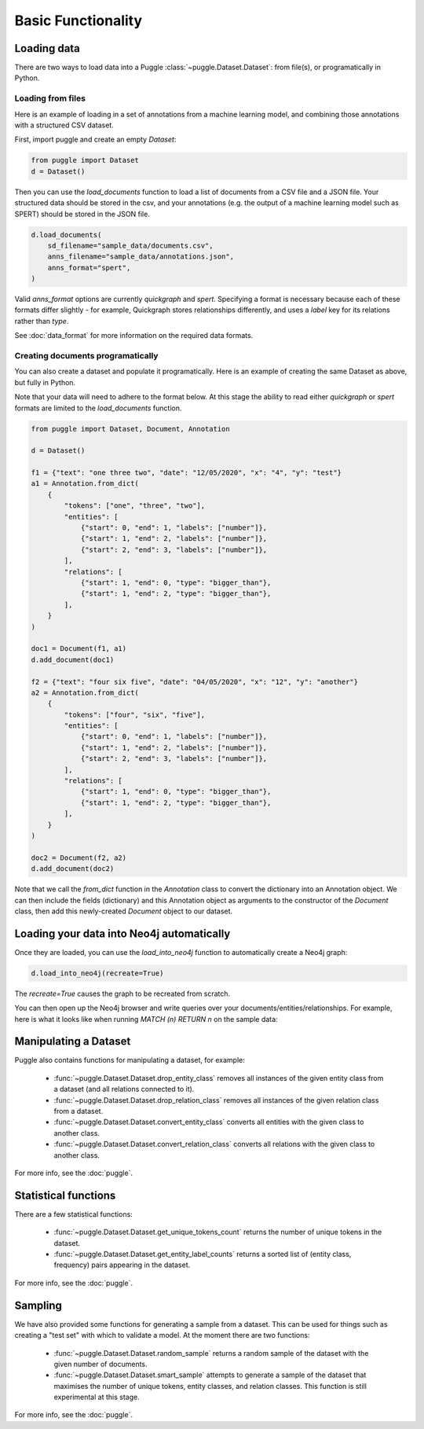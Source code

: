 Basic Functionality
===================

Loading data
------------

There are two ways to load data into a Puggle :class:`~puggle.Dataset.Dataset`: from file(s), or programatically in Python.

Loading from files
^^^^^^^^^^^^^^^^^^

Here is an example of loading in a set of annotations from a machine learning model, and combining those annotations with a structured CSV dataset.

First, import puggle and create an empty `Dataset`:

.. code-block:: python

   from puggle import Dataset
   d = Dataset()

Then you can use the `load_documents` function to load a list of documents from a CSV file and a JSON file. Your structured data should be stored in the csv, and your annotations (e.g. the output of a machine learning model such as SPERT) should be stored in the JSON file.

.. code-block:: python

    d.load_documents(
        sd_filename="sample_data/documents.csv",
        anns_filename="sample_data/annotations.json",
        anns_format="spert",
    )

Valid `anns_format` options are currently `quickgraph` and `spert`. Specifying a format is necessary because each of these formats differ slightly - for example, Quickgraph stores relationships differently, and uses a `label` key for its relations rather than `type`.

See :doc:`data_format` for more information on the required data formats.

Creating documents programatically
^^^^^^^^^^^^^^^^^^^^^^^^^^^^^^^^^^

You can also create a dataset and populate it programatically. Here is an example of creating the same Dataset as above, but fully in Python.

Note that your data will need to adhere to the format below. At this stage the ability to read either `quickgraph` or `spert` formats are limited to the `load_documents` function.

.. code-block:: python

    from puggle import Dataset, Document, Annotation

    d = Dataset()

    f1 = {"text": "one three two", "date": "12/05/2020", "x": "4", "y": "test"}
    a1 = Annotation.from_dict(
        {
            "tokens": ["one", "three", "two"],
            "entities": [
                {"start": 0, "end": 1, "labels": ["number"]},
                {"start": 1, "end": 2, "labels": ["number"]},
                {"start": 2, "end": 3, "labels": ["number"]},
            ],
            "relations": [
                {"start": 1, "end": 0, "type": "bigger_than"},
                {"start": 1, "end": 2, "type": "bigger_than"},
            ],
        }
    )

    doc1 = Document(f1, a1)
    d.add_document(doc1)

    f2 = {"text": "four six five", "date": "04/05/2020", "x": "12", "y": "another"}
    a2 = Annotation.from_dict(
        {
            "tokens": ["four", "six", "five"],
            "entities": [
                {"start": 0, "end": 1, "labels": ["number"]},
                {"start": 1, "end": 2, "labels": ["number"]},
                {"start": 2, "end": 3, "labels": ["number"]},
            ],
            "relations": [
                {"start": 1, "end": 0, "type": "bigger_than"},
                {"start": 1, "end": 2, "type": "bigger_than"},
            ],
        }
    )

    doc2 = Document(f2, a2)
    d.add_document(doc2)

Note that we call the `from_dict` function in the `Annotation` class to convert the dictionary into an Annotation object. We can then include the fields (dictionary) and this Annotation object as arguments to the constructor of the `Document` class, then add this newly-created `Document` object to our dataset.


Loading your data into Neo4j automatically
------------------------------------------

Once they are loaded, you can use the `load_into_neo4j` function to automatically create a Neo4j graph:

.. code-block:: python

   d.load_into_neo4j(recreate=True)

The `recreate=True` causes the graph to be recreated from scratch.

You can then open up the Neo4j browser and write queries over your documents/entities/relationships. For example, here is what it looks like when running `MATCH (n) RETURN n` on the sample data:

.. image:: ../graph.png
   :alt: An image of the graph.


Manipulating a Dataset
----------------------

Puggle also contains functions for manipulating a dataset, for example:

 * :func:`~puggle.Dataset.Dataset.drop_entity_class` removes all instances of the given entity class from a dataset (and all relations connected to it).
 * :func:`~puggle.Dataset.Dataset.drop_relation_class` removes all instances of the given relation class from a dataset.
 * :func:`~puggle.Dataset.Dataset.convert_entity_class` converts all entities with the given class to another class.
 * :func:`~puggle.Dataset.Dataset.convert_relation_class` converts all relations with the given class to another class.

For more info, see the :doc:`puggle`.

Statistical functions
---------------------

There are a few statistical functions:

 * :func:`~puggle.Dataset.Dataset.get_unique_tokens_count` returns the number of unique tokens in the dataset.
 * :func:`~puggle.Dataset.Dataset.get_entity_label_counts` returns a sorted list of (entity class, frequency) pairs appearing in the dataset.

For more info, see the :doc:`puggle`.

Sampling
--------

We have also provided some functions for generating a sample from a dataset. This can be used for things such as creating a "test set" with which to validate a model. At the moment there are two functions:

 * :func:`~puggle.Dataset.Dataset.random_sample` returns a random sample of the dataset with the given number of documents.
 * :func:`~puggle.Dataset.Dataset.smart_sample` attempts to generate a sample of the dataset that maximises the number of unique tokens, entity classes, and relation classes. This function is still experimental at this stage.

For more info, see the :doc:`puggle`.